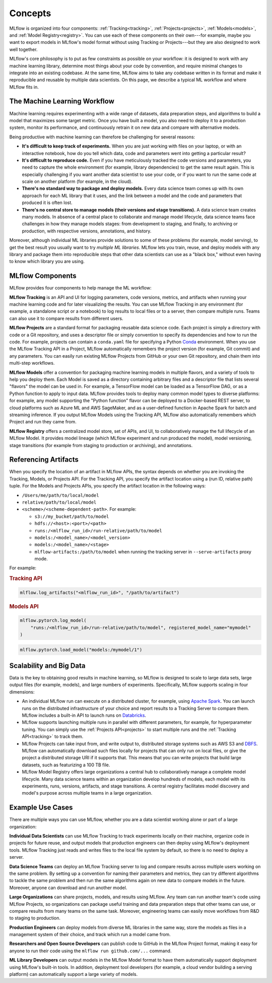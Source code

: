 .. _concepts:

Concepts
========

MLflow is organized into four components: :ref:`Tracking<tracking>`, :ref:`Projects<projects>`,
:ref:`Models<models>`, and :ref:`Model Registry<registry>`. You can use each of these components on their own---for example, maybe you
want to export models in MLflow's model format without using Tracking or Projects---but they are
also designed to work well together.

MLflow's core philosophy is to put as few constraints as possible on your workflow: it is designed
to work with any machine learning library, determine most things about your code by convention, and
require minimal changes to integrate into an existing codebase. At the same time, MLflow aims to
take any codebase written in its format and make it reproducible and reusable by multiple data
scientists. On this page, we describe a typical ML workflow and where MLflow fits in.


The Machine Learning Workflow
-----------------------------

Machine learning requires experimenting with a wide range of datasets, data preparation steps, and
algorithms to build a model that maximizes some target metric. Once you have built a model, you also
need to deploy it to a production system, monitor its performance, and continuously retrain it on
new data and compare with alternative models.

Being productive with machine learning can therefore be challenging for several reasons:

* **It's difficult to keep track of experiments.** When you are just working with files on your
  laptop, or with an interactive notebook, how do you tell which data, code and parameters went into
  getting a particular result?

* **It's difficult to reproduce code.** Even if you have meticulously tracked the code versions and
  parameters, you need to capture the whole environment (for example, library dependencies) to get the
  same result again. This is especially challenging if you want another data scientist to use your
  code, or if you want to run the same code at scale on another platform (for example, in the cloud).

* **There's no standard way to package and deploy models.** Every data science team comes up with
  its own approach for each ML library that it uses, and the link between a model and the code and
  parameters that produced it is often lost.

* **There's no central store to manage models (their versions and stage transitions).** A data science team
  creates many models. In absence of a central place to collaborate and manage model lifecycle, data
  science teams face challenges in how they manage models stages: from development to staging, and finally,
  to archiving or production, with respective versions, annotations, and history.

Moreover, although individual ML libraries provide solutions to some of these problems (for example, model
serving), to get the best result you usually want to try *multiple ML libraries*. MLflow lets you
train, reuse, and deploy models with any library and package them into reproducible steps that other
data scientists can use as a "black box," without even having to know which library you are using.

MLflow Components
-------------------

MLflow provides four components to help manage the ML workflow:

**MLflow Tracking** is an API and UI for logging parameters, code versions, metrics, and artifacts
when running your machine learning code and for later visualizing the results. You can use MLflow Tracking in
any environment (for example, a standalone script or a notebook) to log results to local files or to a
server, then compare multiple runs. Teams can also use it to compare results from different users.

**MLflow Projects** are a standard format for packaging reusable data science code. Each project
is simply a directory with code or a Git repository, and uses a descriptor file or simply
convention to specify its dependencies and how to run the code. For example, projects can contain
a ``conda.yaml`` file for specifying a Python `Conda <https://conda.io/docs/>`_ environment.
When you use the MLflow Tracking API in a Project, MLflow automatically remembers the project
version (for example, Git commit) and any parameters. You can easily run existing MLflow
Projects from GitHub or your own Git repository, and chain them into multi-step workflows.

**MLflow Models** offer a convention for packaging machine learning models in multiple flavors, and
a variety of tools to help you deploy them. Each Model is saved as a directory containing arbitrary
files and a descriptor file that lists several "flavors" the model can be used in. For example, a
TensorFlow model can be loaded as a TensorFlow DAG, or as a Python function to apply to input data.
MLflow provides tools to deploy many common model types to diverse platforms: for example, any model
supporting the "Python function" flavor can be deployed to a Docker-based REST server, to cloud
platforms such as Azure ML and AWS SageMaker, and as a user-defined function in Apache Spark for
batch and streaming inference. If you output MLflow Models using the Tracking API, MLflow also
automatically remembers which Project and run they came from.

**MLflow Registry** offers a centralized model store, set of APIs, and UI, to
collaboratively manage the full lifecycle of an MLflow Model. It provides model lineage (which
MLflow experiment and run produced the model), model versioning, stage transitions (for example from
staging to production or archiving), and annotations.

.. _artifact-locations:

Referencing Artifacts
---------------------

When you specify the location of an artifact in MLflow APIs, the syntax depends on whether you are invoking the Tracking, Models, or Projects API.
For the Tracking API, you specify the artifact location using a (run ID, relative path) tuple. For the Models and Projects APIs, you specify the artifact location in the following ways:

- ``/Users/me/path/to/local/model``
- ``relative/path/to/local/model``
- ``<scheme>/<scheme-dependent-path>``. For example:

  - ``s3://my_bucket/path/to/model``
  - ``hdfs://<host>:<port>/<path>``
  - ``runs:/<mlflow_run_id>/run-relative/path/to/model``
  - ``models:/<model_name>/<model_version>``
  - ``models:/<model_name>/<stage>``
  - ``mlflow-artifacts:/path/to/model`` when running the tracking server in ``--serve-artifacts`` proxy mode.

For example:

.. rubric:: Tracking API

.. code-block:: python

  mlflow.log_artifacts("<mlflow_run_id>", "/path/to/artifact")

.. rubric:: Models API

.. code-block:: python

  mlflow.pytorch.log_model(
      "runs:/<mlflow_run_id>/run-relative/path/to/model", registered_model_name="mymodel"
  )

.. code-block:: python

  mlflow.pytorch.load_model("models:/mymodel/1")

..
    TODO: example app and data

Scalability and Big Data
------------------------

Data is the key to obtaining good results in machine learning, so MLflow is designed to scale to
large data sets, large output files (for example, models), and large numbers of experiments. Specifically,
MLflow supports scaling in four dimensions:

* An individual MLflow run can execute on a distributed cluster, for example, using
  `Apache Spark <https://spark.apache.org>`_. You can launch runs on the distributed infrastructure
  of your choice and report results to a Tracking Server to compare them. MLflow includes a
  built-in API to launch runs on `Databricks <https://databricks.com/>`_.

* MLflow supports launching multiple runs in parallel with different parameters, for example, for
  hyperparameter tuning. You can simply use the :ref:`Projects API<projects>` to start multiple
  runs and the :ref:`Tracking API<tracking>` to track them.

* MLflow Projects can take input from, and write output to, distributed storage systems such as
  AWS S3 and `DBFS <https://docs.databricks.com/user-guide/dbfs-databricks-file-system.html>`_.
  MLflow can automatically download such files locally for projects that can only run on local
  files, or give the project a distributed storage URI if it supports that. This means that you
  can write projects that build large datasets, such as featurizing a 100 TB file.

* MLflow Model Registry offers large organizations a central hub to collaboratively manage a complete
  model lifecycle. Many data science teams within an organization develop hundreds of models, each model with
  its experiments, runs, versions, artifacts, and stage transitions. A central registry facilitates
  model discovery and model's purpose across multiple teams in a large organization.


Example Use Cases
-----------------

There are multiple ways you can use MLflow, whether you are a data scientist working alone or part
of a large organization:

**Individual Data Scientists** can use MLflow Tracking to track experiments locally on their
machine, organize code in projects for future reuse, and output models that production engineers can
then deploy using MLflow's deployment tools. MLflow Tracking just reads and writes files to the
local file system by default, so there is no need to deploy a server.

**Data Science Teams** can deploy an MLflow Tracking server to log and compare results across
multiple users working on the same problem. By setting up a convention for naming their parameters
and metrics, they can try different algorithms to tackle the same problem and then run the same
algorithms again on new data to compare models in the future. Moreover, anyone can download and
run another model.

**Large Organizations** can share projects, models, and results using MLflow. Any team can run
another team's code using MLflow Projects, so organizations can package useful training and data
preparation steps that other teams can use, or compare results from many teams on the same task.
Moreover, engineering teams can easily move workflows from R&D to staging to production.

**Production Engineers** can deploy models from diverse ML libraries in the same way, store the
models as files in a management system of their choice, and track which run a model came from.

**Researchers and Open Source Developers** can publish code to GitHub in the MLflow Project format,
making it easy for anyone to run their code using the
``mlflow run github.com/...`` command.

**ML Library Developers** can output models in the MLflow Model format to have them automatically
support deployment using MLflow's built-in tools. In addition, deployment tool developers (for example, a
cloud vendor building a serving platform) can automatically support a large variety of models.
